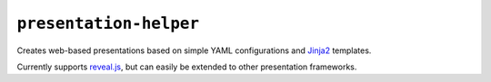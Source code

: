 
``presentation-helper``
=======================

|pypi| |travis| |codecov|

Creates web-based presentations based on simple YAML configurations
and Jinja2_ templates.

Currently supports reveal.js_, but can easily be extended to other
presentation frameworks.

.. _Jinja2: http://jinja.pocoo.org/
.. _reveal.js: https://revealjs.com/

.. |pypi| image:: https://img.shields.io/pypi/v/presentation-helper.svg?style=flat
   :target: https://pypi.python.org/pypi/presentation-helper
.. |travis| image:: https://img.shields.io/travis/fghaas/presentation-helper.svg?style=flat
   :target: https://travis-ci.org/fghaas/presentation-helper
.. |codecov| image:: https://img.shields.io/codecov/c/github/fghaas/presentation-helper.svg?style=flat
   :target: https://codecov.io/gh/fghaas/presentation-helper

